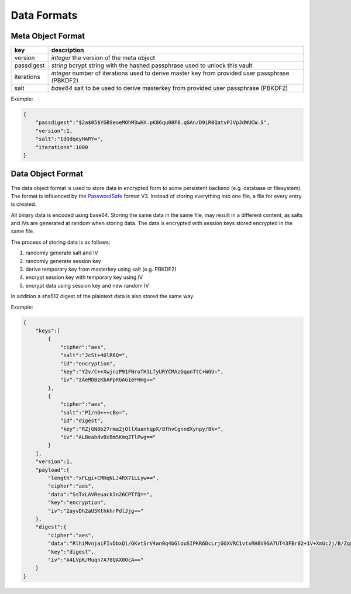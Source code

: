 Data Formats
============

.. _meta_object: 

Meta Object Format
------------------

+------------+-------------------------------------------------------------------------------------------------+
| key        | description                                                                                     |
+============+=================================================================================================+
| version    | *integer* the version of the meta object                                                        |
+------------+-------------------------------------------------------------------------------------------------+
| passdigest | *string* bcrypt string with the hashed passphrase used to unlock this vault                     |
+------------+-------------------------------------------------------------------------------------------------+
| iterations | *integer* number of iterations used to derive master key from provided user passphrase (PBKDF2) |
+------------+-------------------------------------------------------------------------------------------------+
| salt       | *base64* salt to be used to derive masterkey from provided user passphrase (PBKDF2)             |
+------------+-------------------------------------------------------------------------------------------------+

Example:

.. code-block:: json

    {
        "passdigest":"$2a$05$YGBSeoeMOhM3wHX.pK86qu08F8.qGAn/D9iR0QatvPJVpJdWUCW.S",
        "version":1,
        "salt":"IdQdqeyHARY=",
        "iterations":1000
    }

.. _data_object:

Data Object Format
------------------

The data object format is used to store data in encrypted form to some persistent backend (e.g. database
or filesystem). The format is influenced by the `PasswordSafe`_ format V3. Instead of storing everything
into one file, a file for every entry is created.

All binary data is encoded using base64. Storing the same data in the same file, may result in a different
content, as salts and IVs are generated at random when storing data. The data is encrypted with session keys
stored encrypted in the same file.

The process of storing data is as follows:

1. randomly generate salt and IV
2. randomly generate session key
3. derive temporary key from masterkey using salt (e.g. PBKDF2)
4. encrypt session key with temporary key using IV
5. encrypt data using session key and new random IV

In addition a sha512 digest of the plaintext data is also stored the same way.

.. _PasswordSafe: http://sourceforge.net/p/passwordsafe/git-code/ci/master/tree/docs/formatV3.txt

Example:

.. code-block:: json

    {  
        "keys":[  
            {  
                "cipher":"aes",
                "salt":"JcSt+40lR6Q=",
                "id":"encryption",
                "key":"Y2v/C++XwjnzP91FNrofH1LfyURYCMAzGqunTtC+WGU=",
                "iv":"zAeMDBzKbAPpRGAG1eFHmg=="
            },
            {  
                "cipher":"aes",
                "salt":"PI/nG+++cBo=",
                "id":"digest",
                "key":"RZjGN8b27rma2jOllXuanhqpX/8fhvCgnndXynpy/8k=",
                "iv":"ALBeabdvBcBm5KmqZTlPwg=="
            }
        ],
        "version":1,
        "payload":{  
            "length":"xFLgi+CMHqNLJ4RX71LLyw==",
            "cipher":"aes",
            "data":"SsTxLAVReuack3n26CPTfQ==",
            "key":"encryption",
            "iv":"2ayvDh2aU5KthkhrPdlJjg=="
        },
        "digest":{  
            "cipher":"aes",
            "data":"RlhiMvnjaiFIvDbxQl/GKvtSrV4an0q4bGlouSIPKR6DcLrjGGXVRC1vtxRH8V9SA7UT43FBr02+1V+XmUc2j/B/ZqwuBb6gzAROIesILTAmbJawWx2P2ut5uXJRKptmALuM5XzWn/xUPxP2543f2WLOx+soS/QAJkAbpw7w1c8=",
            "key":"digest",
            "iv":"A4LVpK/Muqn7A78QAX0OcA=="
        }
    }
    
